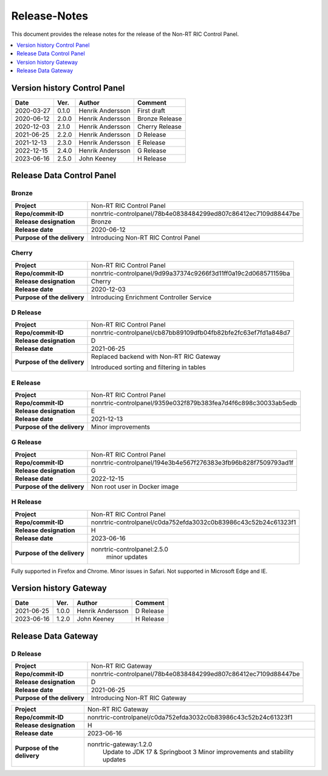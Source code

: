 .. This work is licensed under a Creative Commons Attribution 4.0 International License.
.. http://creativecommons.org/licenses/by/4.0
.. Copyright (C) 2021-2023 Nordix

=============
Release-Notes
=============


This document provides the release notes for the release of the Non-RT RIC Control Panel.

.. contents::
   :depth: 1
   :local:

Version history Control Panel
=============================

+------------+----------+------------------+----------------+
| **Date**   | **Ver.** | **Author**       | **Comment**    |
|            |          |                  |                |
+------------+----------+------------------+----------------+
| 2020-03-27 | 0.1.0    | Henrik Andersson | First draft    |
|            |          |                  |                |
+------------+----------+------------------+----------------+
| 2020-06-12 | 2.0.0    | Henrik Andersson | Bronze Release |
|            |          |                  |                |
+------------+----------+------------------+----------------+
| 2020-12-03 | 2.1.0    | Henrik Andersson | Cherry Release |
|            |          |                  |                |
+------------+----------+------------------+----------------+
| 2021-06-25 | 2.2.0    | Henrik Andersson | D Release      |
|            |          |                  |                |
+------------+----------+------------------+----------------+
| 2021-12-13 | 2.3.0    | Henrik Andersson | E Release      |
|            |          |                  |                |
+------------+----------+------------------+----------------+
| 2022-12-15 | 2.4.0    | Henrik Andersson | G Release      |
|            |          |                  |                |
+------------+----------+------------------+----------------+
| 2023-06-16 | 2.5.0    | John Keeney      | H Release      |
|            |          |                  |                |
+------------+----------+------------------+----------------+

Release Data Control Panel
==========================

Bronze
------
+-----------------------------+----------------------------------------------------------------+
| **Project**                 | Non-RT RIC Control Panel                                       |
|                             |                                                                |
+-----------------------------+----------------------------------------------------------------+
| **Repo/commit-ID**          | nonrtric-controlpanel/78b4e0838484299ed807c86412ec7109d88447be |
|                             |                                                                |
+-----------------------------+----------------------------------------------------------------+
| **Release designation**     | Bronze                                                         |
|                             |                                                                |
+-----------------------------+----------------------------------------------------------------+
| **Release date**            | 2020-06-12                                                     |
|                             |                                                                |
+-----------------------------+----------------------------------------------------------------+
| **Purpose of the delivery** | Introducing Non-RT RIC Control Panel                           |
|                             |                                                                |
+-----------------------------+----------------------------------------------------------------+

Cherry
------
+-----------------------------+----------------------------------------------------------------+
| **Project**                 | Non-RT RIC Control Panel                                       |
|                             |                                                                |
+-----------------------------+----------------------------------------------------------------+
| **Repo/commit-ID**          | nonrtric-controlpanel/9d99a37374c9266f3d11ff0a19c2d068571159ba |
|                             |                                                                |
+-----------------------------+----------------------------------------------------------------+
| **Release designation**     | Cherry                                                         |
|                             |                                                                |
+-----------------------------+----------------------------------------------------------------+
| **Release date**            | 2020-12-03                                                     |
|                             |                                                                |
+-----------------------------+----------------------------------------------------------------+
| **Purpose of the delivery** | Introducing Enrichment Controller Service                      |
|                             |                                                                |
+-----------------------------+----------------------------------------------------------------+

D Release
---------
+-----------------------------+----------------------------------------------------------------+
| **Project**                 | Non-RT RIC Control Panel                                       |
|                             |                                                                |
+-----------------------------+----------------------------------------------------------------+
| **Repo/commit-ID**          | nonrtric-controlpanel/cb87bb89109dfb04fb82bfe2fc63ef7fd1a848d7 |
|                             |                                                                |
+-----------------------------+----------------------------------------------------------------+
| **Release designation**     | D                                                              |
|                             |                                                                |
+-----------------------------+----------------------------------------------------------------+
| **Release date**            | 2021-06-25                                                     |
|                             |                                                                |
+-----------------------------+----------------------------------------------------------------+
| **Purpose of the delivery** | Replaced backend with Non-RT RIC Gateway                       |
|                             |                                                                |
|                             | Introduced sorting and filtering in tables                     |
|                             |                                                                |
+-----------------------------+----------------------------------------------------------------+

E Release
---------
+-----------------------------+----------------------------------------------------------------+
| **Project**                 | Non-RT RIC Control Panel                                       |
|                             |                                                                |
+-----------------------------+----------------------------------------------------------------+
| **Repo/commit-ID**          | nonrtric-controlpanel/9359e032f879b383fea7d4f6c898c30033ab5edb |
|                             |                                                                |
+-----------------------------+----------------------------------------------------------------+
| **Release designation**     | E                                                              |
|                             |                                                                |
+-----------------------------+----------------------------------------------------------------+
| **Release date**            | 2021-12-13                                                     |
|                             |                                                                |
+-----------------------------+----------------------------------------------------------------+
| **Purpose of the delivery** | Minor improvements                                             |
|                             |                                                                |
+-----------------------------+----------------------------------------------------------------+

G Release
---------
+-----------------------------+----------------------------------------------------------------+
| **Project**                 | Non-RT RIC Control Panel                                       |
|                             |                                                                |
+-----------------------------+----------------------------------------------------------------+
| **Repo/commit-ID**          | nonrtric-controlpanel/194e3b4e567f276383e3fb96b828f7509793ad1f |
|                             |                                                                |
+-----------------------------+----------------------------------------------------------------+
| **Release designation**     | G                                                              |
|                             |                                                                |
+-----------------------------+----------------------------------------------------------------+
| **Release date**            | 2022-12-15                                                     |
|                             |                                                                |
+-----------------------------+----------------------------------------------------------------+
| **Purpose of the delivery** | Non root user in Docker image                                  |
|                             |                                                                |
+-----------------------------+----------------------------------------------------------------+

H Release
---------
+-----------------------------+----------------------------------------------------------------+
| **Project**                 | Non-RT RIC Control Panel                                       |
|                             |                                                                |
+-----------------------------+----------------------------------------------------------------+
| **Repo/commit-ID**          | nonrtric-controlpanel/c0da752efda3032c0b83986c43c52b24c61323f1 |
|                             |                                                                |
+-----------------------------+----------------------------------------------------------------+
| **Release designation**     | H                                                              |
|                             |                                                                |
+-----------------------------+----------------------------------------------------------------+
| **Release date**            | 2023-06-16                                                     |
|                             |                                                                |
+-----------------------------+----------------------------------------------------------------+
| **Purpose of the delivery** | nonrtric-controlpanel:2.5.0                                    |
|                             |    minor updates                                               |
|                             |                                                                |
+-----------------------------+----------------------------------------------------------------+

Fully supported in Firefox and Chrome. Minor issues in Safari. Not supported in Microsoft Edge and IE.

Version history Gateway
=======================

+------------+----------+------------------+-------------+
| **Date**   | **Ver.** | **Author**       | **Comment** |
|            |          |                  |             |
+------------+----------+------------------+-------------+
| 2021-06-25 | 1.0.0    | Henrik Andersson | D Release   |
|            |          |                  |             |
+------------+----------+------------------+-------------+
| 2023-06-16 | 1.2.0    | John Keeney      | H Release   |
|            |          |                  |             |
+------------+----------+------------------+-------------+

Release Data Gateway
====================

D Release
---------
+-----------------------------+----------------------------------------------------------------+
| **Project**                 | Non-RT RIC Gateway                                             |
|                             |                                                                |
+-----------------------------+----------------------------------------------------------------+
| **Repo/commit-ID**          | nonrtric-controlpanel/78b4e0838484299ed807c86412ec7109d88447be |
|                             |                                                                |
+-----------------------------+----------------------------------------------------------------+
| **Release designation**     | D                                                              |
|                             |                                                                |
+-----------------------------+----------------------------------------------------------------+
| **Release date**            | 2021-06-25                                                     |
|                             |                                                                |
+-----------------------------+----------------------------------------------------------------+
| **Purpose of the delivery** | Introducing Non-RT RIC Gateway                                 |
|                             |                                                                |
+-----------------------------+----------------------------------------------------------------+

+-----------------------------+----------------------------------------------------------------+
| **Project**                 | Non-RT RIC Gateway                                             |
|                             |                                                                |
+-----------------------------+----------------------------------------------------------------+
| **Repo/commit-ID**          | nonrtric-controlpanel/c0da752efda3032c0b83986c43c52b24c61323f1 |
|                             |                                                                |
+-----------------------------+----------------------------------------------------------------+
| **Release designation**     | H                                                              |
|                             |                                                                |
+-----------------------------+----------------------------------------------------------------+
| **Release date**            | 2023-06-16                                                     |
|                             |                                                                |
+-----------------------------+----------------------------------------------------------------+
| **Purpose of the delivery** | nonrtric-gateway:1.2.0                                         |
|                             |    Update to JDK 17 & Springboot 3                             |
|                             |    Minor improvements and stability updates                    |
|                             |                                                                |
+-----------------------------+----------------------------------------------------------------+
